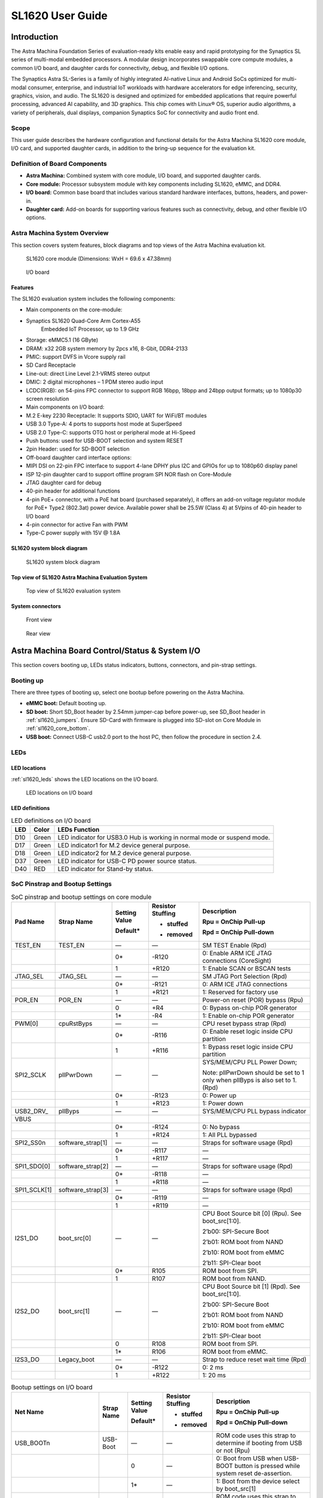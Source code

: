 SL1620 User Guide
*****************

Introduction
============

The Astra Machina Foundation Series of evaluation-ready kits
enable easy and rapid prototyping for the Synaptics SL series of
multi-modal embedded processors. A modular design incorporates swappable
core compute modules, a common I/O board, and daughter cards for
connectivity, debug, and flexible I/O options.

The Synaptics Astra SL-Series is a family of highly integrated AI-native
Linux and Android SoCs optimized for multi-modal
consumer, enterprise, and industrial IoT workloads with hardware
accelerators for edge inferencing, security, graphics, vision, and
audio. The SL1620 is designed and optimized for embedded applications
that require powerful processing, advanced AI capability, and 3D
graphics. This chip comes with Linux® OS, superior audio algorithms, a
variety of peripherals, dual displays, companion Synaptics SoC for
connectivity and audio front end.

Scope
-----

This user guide describes the hardware configuration and functional
details for the Astra Machina SL1620 core module, I/O card, and
supported daughter cards, in addition to the bring-up sequence for the
evaluation kit.

Definition of Board Components
------------------------------

-  **Astra Machina:** Combined system with core module, I/O board, and
   supported daughter cards.

-  **Core module:** Processor subsystem module with key components
   including SL1620, eMMC, and DDR4.

-  **I/O board:** Common base board that includes various standard
   hardware interfaces, buttons, headers, and power-in.

-  **Daughter card:** Add-on boards for supporting various features such
   as connectivity, debug, and other flexible I/O options.

Astra Machina System Overview
-----------------------------

This section covers system features, block diagrams and top views of the
Astra Machina evaluation kit.

.. figure:: ./media/sl1620/image5.png
   :width: 6.01042in
   :height: 3.64285in

   SL1620 core module (Dimensions: WxH = 69.6 x 47.38mm)

.. figure:: ./media/sl1620/image6.png
   :width: 3.97674in
   :height: 3.05988in

   I/O board

Features
~~~~~~~~

The SL1620 evaluation system includes the following components:

-  Main components on the core-module:

-  Synaptics SL1620 Quad-Core Arm Cortex-A55
      Embedded IoT Processor, up to 1.9 GHz

-  Storage: eMMC5.1 (16 GByte)

-  DRAM: x32 2GB system memory by 2pcs x16, 8-Gbit, DDR4-2133

-  PMIC: support DVFS in Vcore supply rail

-  SD Card Receptacle

-  Line-out: direct Line Level 2.1-VRMS stereo output

-  DMIC: 2 digital microphones – 1 PDM stereo audio input

-  LCDC(RGB): on 54-pins FPC connector to support RGB 16bpp, 18bpp and
   24bpp output formats; up to 1080p30 screen resolution

-  Main components on I/O board:

-  M.2 E-key 2230 Receptacle: It supports SDIO, UART for WiFi/BT modules

-  USB 3.0 Type-A: 4 ports to supports host mode at SuperSpeed

-  USB 2.0 Type-C: supports OTG host or peripheral mode at Hi-Speed

-  Push buttons: used for USB-BOOT selection and system RESET

-  2pin Header: used for SD-BOOT selection

-  Off-board daughter card interface options:

-  MIPI DSI on 22-pin FPC interface to support 4-lane DPHY plus I2C and
   GPIOs for up to 1080p60 display panel

-  ISP 12-pin daughter card to support offline program SPI NOR flash on
   Core-Module

-  JTAG daughter card for debug

-  40-pin header for additional functions

-  4-pin PoE+ connector, with a PoE hat board (purchased separately), it offers an 
   add-on voltage regulator module for PoE+ Type2 (802.3at) power device.  Available 
   power shall be 25.5W (Class 4) at 5Vpins of 40-pin header to I/O board

-  4-pin connector for active Fan with PWM

-  Type-C power supply with 15V @ 1.8A

SL1620 system block diagram
~~~~~~~~~~~~~~~~~~~~~~~~~~~

.. figure:: ./media/sl1620/image7.jpg
   :width: 6.15625in
   :height: 4.9934in

   SL1620 system block diagram

Top view of SL1620 Astra Machina Evaluation System
~~~~~~~~~~~~~~~~~~~~~~~~~~~~~~~~~~~~~~~~~~~~~~~~~~

.. figure:: ./media/sl1620/image8.png
   :width: 5in
   :height: 3.16079in

   Top view of SL1620 evaluation system

System connectors
~~~~~~~~~~~~~~~~~

.. figure:: ./media/sl1620/image9.png
   :width: 5in
   :height: 2.43483in

   Front view

.. figure:: ./media/sl1620/image10.png
   :width: 5in
   :height: 2.54647in

   Rear view

Astra Machina Board Control/Status & System I/O
===============================================

This section covers booting up, LEDs status indicators, buttons,
connectors, and pin-strap settings.

Booting up
----------

There are three types of booting up, select one bootup before powering
on the Astra Machina.

-  **eMMC boot:** Default booting up.

-  **SD boot:** Short SD_Boot header by 2.54mm jumper-cap before
   power-up, see SD_Boot header in :ref:`sl1620_jumpers`. Ensure SD-Card with
   firmware is plugged into SD-slot on Core Module in :ref:`sl1620_core_bottom`.

-  **USB boot:** Connect USB-C usb2.0 port to the host PC, then follow
   the procedure in section 2.4.

LEDs
----

LED locations
~~~~~~~~~~~~~

:ref:`sl1620_leds` shows the LED locations on the I/O board.

.. _sl1620_leds:

.. figure:: ./media/sl1620/image11.png
   :width: 5.27083in
   :height: 4.14801in

   LED locations on I/O board

LED definitions
~~~~~~~~~~~~~~~

.. _sl1620_leds_table:

.. table:: LED definitions on I/O board

    === ===== =======================================================================
    LED Color LEDs Function
    === ===== =======================================================================
    D10 Green LED indicator for USB3.0 Hub is working in normal mode or suspend mode.
    D17 Green LED indicator1 for M.2 device general purpose.
    D18 Green LED indicator2 for M.2 device general purpose.
    D37 Green LED indicator for USB-C PD power source status.
    D40 RED   LED indicator for Stand-by status.
    === ===== =======================================================================

SoC Pinstrap and Bootup Settings
--------------------------------

.. table:: SoC pinstrap and bootup settings on core module

    ============ ================= ============= ================= =============================================================================
    Pad Name     Strap Name        Setting Value Resistor Stuffing Description

                                   Default\*     + stuffed         Rpu = OnChip Pull-up

                                                 - removed         Rpd = OnChip Pull-down
    ============ ================= ============= ================= =============================================================================
    TEST_EN      TEST_EN           —             —                 SM TEST Enable (Rpd)
    \                              0\*           -R120             0: Enable ARM ICE JTAG connections (CoreSight)
    \                              1             +R120             1: Enable SCAN or BSCAN tests
    JTAG_SEL     JTAG_SEL          —             —                 SM JTAG Port Selection (Rpd)
    \                              0\*           -R121             0: ARM ICE JTAG connections
    \                              1             +R121             1: Reserved for factory use
    POR_EN       POR_EN            —             —                 Power-on reset (POR) bypass (Rpu)
    \                              0             +R4               0: Bypass on-chip POR generator
    \                              1\*           -R4               1: Enable on-chip POR generator
    PWM[0]       cpuRstByps        —             —                 CPU reset bypass strap (Rpd)
    \                              0\*           -R116             0: Enable reset logic inside CPU partition
    \                              1             +R116             1: Bypass reset logic inside CPU partition
    SPI2_SCLK    pllPwrDown        —             —                 SYS/MEM/CPU PLL Power Down;

                                                                   Note: pllPwrDown should be set to 1 only when pllByps is also set to 1. (Rpd)
    \                              0\*           -R123             0: Power up
    \                              1             +R123             1: Power down
    USB2_DRV\_   pllByps           —             —                 SYS/MEM/CPU PLL bypass indicator

    VBUS
    \                              0\*           -R124             0: No bypass
    \                              1             +R124             1: All PLL bypassed
    SPI2_SS0n    software_strap[1] —             —                 Straps for software usage (Rpd)
    \                              0\*           -R117             —
    \                              1             +R117             —
    SPI1_SDO[0]  software_strap[2] —             —                 Straps for software usage (Rpd)
    \                              0\*           -R118             —
    \                              1             +R118             —
    SPI1_SCLK[1] software_strap[3] —             —                 Straps for software usage (Rpd)
    \                              0\*           -R119             —
    \                              1             +R119             —
    I2S1_DO      boot_src[0]       —             —                 CPU Boot Source bit [0] (Rpu). See boot_src[1:0].

                                                                   2’b00: SPI-Secure Boot

                                                                   2’b01: ROM boot from NAND

                                                                   2’b10: ROM boot from eMMC

                                                                   2’b11: SPI-Clear boot
    \                              0\*           R105              ROM boot from SPI.
    \                              1             R107              ROM boot from NAND.
    I2S2_DO      boot_src[1]       —             —                 CPU Boot Source bit [1] (Rpd). See boot_src[1:0].

                                                                   2’b00: SPI-Secure Boot

                                                                   2’b01: ROM boot from NAND

                                                                   2’b10: ROM boot from eMMC

                                                                   2’b11: SPI-Clear boot
    \                              0             R108              ROM boot from SPI.
    \                              1\*           R106              ROM boot from eMMC.
    I2S3_DO      Legacy_boot       —             —                 Strap to reduce reset wait time (Rpd)
    \                              0\*           -R122             0: 2 ms
    \                              1             +R122             1: 20 ms
    ============ ================= ============= ================= =============================================================================

.. table:: Bootup settings on I/O board

    =========================== ========== ============= ================= =================================================================================
    Net Name                    Strap Name Setting Value Resistor Stuffing Description

                                           Default\*     + stuffed         Rpu = OnChip Pull-up

                                                         - removed         Rpd = OnChip Pull-down
    =========================== ========== ============= ================= =================================================================================
    USB_BOOTn                   USB-Boot   —             —                 ROM code uses this strap to determine if booting from USB or not (Rpu)
    \                                      0             —                 0: Boot from USB when USB-BOOT button is pressed while system reset de-assertion.
    \                                      1\*           —                 1: Boot from the device select by boot_src[1]
    CONN-SPI.VDDIO1P8.BOOT_SRC1 SD-Boot    —             —                 ROM code uses this strap to determine if booting from SD_Card or not (Rpu)
    \                                      0             —                 0: Boot from SD_Card when SD_Boot header is on while system reset de-assertion.
    \                                      1\*           —                 1: Boot from the device select by boot_src[1] when SD_Boot Header is off.
    =========================== ========== ============= ================= =================================================================================

Hardware Manual Button Settings
-------------------------------

.. table:: Hardware manual button settings definitions on I/O board

    ============= ==================== ======= ================================================================================================
    Switch Block  Type                 Setting Function
    ============= ==================== ======= ================================================================================================
    SW6 (RESET)   Momentary Pushbutton Push    SL1620 Reset Key asserted
    \                                  Release Key de-asserted
    SW7(USB_BOOT) Momentary Pushbutton Push    USB boot Key asserted. Needs combo RESET button. Read below steps on how to enter USB-Boot mode.
    \                                  Release Key de-asserted
    ============= ==================== ======= ================================================================================================

To enter USB-Boot mode, follow these steps:

.. note::

    Prior to these steps, make sure the USB driver is installed
    successfully on PC host side. For details, please reference :doc:`/linux/index`

1. Push RESET button to assert system reset to SL1620.

2. Keep pushing RESET button and push USB_BOOT button at the same time
   for 1-2 seconds.

3. Release RESET button while holding USB_BOOT button, so SL1620 enters
   USB-Boot mode.

4. Check and wait for the console print… messages.

   Once the console print is returned and entered USB boot successfully,
   release USB_BOOT button.

.. figure:: ./media/sl1620/image12.png
   :width: 5.25962in
   :height: 4.6297in

   Locations of manual buttons on I/O board

Hardware Jumper Settings
------------------------

.. table:: Hardware jumper settings definitions on I/O board

    ======= ================= ========== =======================================================================
    Ref Des Type              Pin        Description

                              Connection
    ======= ================= ========== =======================================================================
    JP1     2x1 2.54mm header 1-2        SD_Boot selection
    \                                    -  Open: Boot from the device select by boot_src[1]
    \                                    -  Short: Boot from SD_Card while power-up or system reset de-assertion
    ======= ================= ========== =======================================================================

To enter SD-Boot mode, follow these steps.

2. Prior to these steps, make sure SD-Card with firmware is plugged into
   SD-slot on core module.

1. Short SD_Boot header by 2.54mm jumper-cap before power-up.

5. Power-up system, then boot-up from SD_Card.

:ref:`sl1620_jumpers` shows the Header locations on the I/O board.

.. _sl1620_jumpers:

.. figure:: ./media/sl1620/image13.png
   :width: 6.09418in
   :height: 4.86047in

   Locations of jumper on I/O board

SL1620 Evaluation System Connectors
-----------------------------------

Locations of core module connectors on top side
~~~~~~~~~~~~~~~~~~~~~~~~~~~~~~~~~~~~~~~~~~~~~~~

.. figure:: ./media/sl1620/image14.png
   :width: 5.51129in
   :height: 3.7987in

   Locations on core module top side

Locations of core module connectors on bottom side
~~~~~~~~~~~~~~~~~~~~~~~~~~~~~~~~~~~~~~~~~~~~~~~~~~

.. _sl1620_core_bottom:

.. figure:: ./media/sl1620/image15.png
   :width: 5.62206in
   :height: 3.81981in

   Locations on core module bottom side

Core module connector definitions
~~~~~~~~~~~~~~~~~~~~~~~~~~~~~~~~~

.. table:: Core module connector definitions

    ======= ========================= ================ ==========================================================
    Main    Connecting Boards/Devices Functions        Remarks
            (Ref Des if any)
    Ref Des
    ======= ========================= ================ ==========================================================
    J31     MicroSD Card              SDIO card        For micro-SD type of memory card extension.
    J35     LCD                       LCD              Connects LCD panel daughter card through 54-pin FPC cable.
    J37     Line out                  Analog audio L/R Audio L/R output to 3.5mm Jack.
    U2, U3  DMIC_L/R                  PDM              Digital MIC_L/R input.
    ======= ========================= ================ ==========================================================

Locations of I/O board connectors on top side
~~~~~~~~~~~~~~~~~~~~~~~~~~~~~~~~~~~~~~~~~~~~~

.. figure:: ./media/sl1620/image16.png
   :width: 6.5in
   :height: 5.15694in

   Locations on I/O board top side

Locations of I/O board connectors on bottom side
~~~~~~~~~~~~~~~~~~~~~~~~~~~~~~~~~~~~~~~~~~~~~~~~

.. figure:: ./media/sl1620/image17.svg

   Locations on I/O board bottom side

I/O board connector definitions
~~~~~~~~~~~~~~~~~~~~~~~~~~~~~~~

.. table:: I/O board connector definitions

    ======= ========================= =================================================== ==============================================================================
    Main    Connecting Boards/Devices Functions                                           Remarks
            (Ref Des if any)
    Ref Des
    ======= ========================= =================================================== ==============================================================================
    J1      ISP D/C                   SPI                                                 12-pin daughter card to support offline program SPI NOR flash on core-module
    J2      RJ45 cable                Giga Ethernet                                       For Wired Ethernet connection
    J12     HDMI Sink                 HDMI TX                                             Not applicable for SL1620.
    J13     FAN                       Heat Dissipation w/ FAN                             Active FAN with PWM
    J17     M.2 2230 D/C              SDIO and PCIe                                       1x1/2x2 WiFi/Bluetooth card via SDIO

                                                                                          PCIe is not applicable for SL1620.
    J22     Debug Board               JTAG                                                XDB debugger for debugging
    J32     40-pins Header            UART, I2C, SPI, PDM, I2SI/O, GPIOs, STS1, PWMs, ADC Flexible for support various D/C
    J34     PoE+ D/C                  PoE+                                                4-pin PoE+ daughter card with supporting an add-on 5V voltage to 40pin Header.
    J206    MIPI-CSI0 adaptor         MIPI-CSI                                            Not Applicable for SL1620
    J207    MIPI-CSI1 adaptor         MIPI-CSI                                            Not Applicable for SL1620
    J208    MIPI-DSI adaptor          MIPI-DSI                                            For MIPI-DSI x4 lane extension, like panel
    J210    USB Device                USB 3.0 x2                                          For USB3.0 extension in Device mode only
    J213    TypeC power source        Power Supply                                        Power for Astra Machina rated at 15V/1.8A
    J215    USB Device                USB2.0 OTG                                          For USB2.0 extension, in either Host or Device mode
    J216    USB Device                USB 3.0 x2                                          For USB3.0 extension in Device mode only
    ======= ========================= =================================================== ==============================================================================

Daughter Cards
==============

A set of daughter cards supplements the Astra Machina system with a
variety of I/O peripheral functionalities. Perspective devices offered
by different manufacturers for each of such I/O may be implemented using
respective daughter card.

Debug Board 
------------

Debug board (Rev5) allows users to communicate with the SL1620 system
over JTAG through a debugger on a PC host. While connecting the
evaluation system and debug board with a 20-pin flat cable, align pin-1
of the 2x10 cable socket at debug board side with pin-1 of 2x6 header
J22 on the evaluation system.

.. note::

  Users may communicate with SL1620 over UART on a PC host by using a
  low-cost UART to USB cable commonly available. See Astra Machina
  webpage for a qualified list. As an option, the debug board also
  provides such bridging function based on the Silicon Labs CP2102. A
  virtual COM port driver is required, and can be downloaded from the
  `vendor website <https://www.silabs.com/products/development-tools/software/usb-to-uart-bridge-vcp-drivers>`__
  and installed in the PC host

UART on the evaluation system and the PC host USB are digitally
isolated, with no direct conductive path, eliminating ground loop and
back-drive issues when either is powered down.

:ref:`sl1620_debug` shows debug board connectivity facilitating UART and JTAG
communications.

.. _sl1620_debug:

.. figure:: ./media/sl1620/image18.png
   :width: 6.4243in
   :height: 2.59699in

   Debug board connectivity for UART and JTAG

M.2 Card
--------

An M.2 E-Key socket J17, is provided for a variety of modules in the M.2
form factor. Typical applicable modules support WiFi/BT devices with
SDIO or PCIE signal interfaces.

Available modules:

-  Ampak AP12611_M2 with SYN43711 WiFi6E/BT5.3 1x1 over SDIO on M.2
   adaptor

260-Pins SODIMM definition
--------------------------

A 260-Pins SODIMM connector (PN: TE_2309413-1) joins the core module and
the I/O board. :ref:`sl1640_sodimm` shows the assignment for the 260-Pins.

.. _sl1640_sodimm:

.. table:: 260-pins SODIMM definition

    ============================= ==== =============== ==== ==========================
    Assignment                    Pin# 260-Pins SODIMM Pin# Assignment
    ============================= ==== =============== ==== ==========================
    GePHY_RSTn (From IO_Exp)      2                    1    n/a
    SPI1_SDO && STRP[SS2]         4                    3    n/a
    SPI1_SCLK && STRP[SS3]        6                    5    n/a
    LCD_RSTn (From IO_EXP)        8                    7    n/a
    n/a                           10                   9    n/a
    SPI1_SDI                      12                   11   n/a
    SPI1_SS0n                     14                   13   n/a
    External_Boot_SRC0            16                   15   n/a
    USB-C_Logic_INTn              18                   17   n/a
    SD-CARD_PPWR_EN               20                   19   n/a
    SD-CARD_VIO_SEL               22                   21   n/a
    LCD_TP_IRQ                    24                   23   n/a
    GND                           26                   25   n/a
    n/a                           28                   27   n/a
    n/a                           30                   29   n/a
    GND                           32                   31   n/a
    n/a                           34                   33   n/a
    n/a                           36                   35   n/a
    GND                           38                   37   n/a
    n/a                           40                   39   n/a
    n/a                           42                   41   n/a
    GND                           44                   43   n/a
    USB2_Dn                       46                   45   n/a
    USB2_Dp                       48                   47   n/a
    GND                           50                   49   n/a
    USB3_RXp                      52                   51   n/a
    USB3_RXn                      54                   53   GND
    GND                           56                   55   n/a
    USB3_TXp                      58                   57   n/a
    USB3_TXn                      60                   59   GND
    GND                           62                   61   n/a
    USB3_USB20.Dp                 64                   63   n/a
    USB3_USB20.Dn                 66                   65   GND
    GND                           68                   67   n/a
    USB2_IDPIN                    70                   69   n/a
    PWR_OTG_VBUS                  72                   71   GND
    PWR_USB3_VBUS                 74                   73   n/a
    I2S3_BCLK                     76                   75   n/a
    I2S3_DI                       78                   77   GND
    I2S3_DO                       80                   79   n/a
    2S3_LRCK                      82                   81   n/a
    I2S1_DI                       84                   83   GND
    GPIO[22]                      86                   85   n/a
    PDM_DI[1]                     88                   87   n/a
    PDM_CLKIO                     90                   89   GND
    TW1_SCL                       92                   91   n/a
    TW1_SDA                       94                   93   n/a
    GPIO-EXP_0_2                  96                   95   GND
    FAN_TACH_Control              98                   97   n/a
    n/a                           100                  99   n/a
    FAN_PWM                       102                  101  GND
    I2S1_BCLK                     104                  103  n/a
    EXPANDER_INT-REQn             106                  105  n/a
    BOOT_SRC1                     108                  107  GND
    I2S1_DO0                      110                  109  n/a
    I2S1_MCLK                     112                  111  n/a
    I2S1_LRCK                     114                  113  GND
    PWM2                          116                  115  MIPI_DSI_TD0n
    GPIO[2]                       118                  117  MIPI_DSI_TD0p
    URT0_TXD                      120                  119  GND
    URT0_RXD                      122                  121  MIPI_DSI_TD1n
    SPI2_SDI                      124                  123  MIPI_DSI_TD1p
    SPI2_SCLK                     126                  125  GND
    SPI2_SDO                      128                  127  MIPI_DSI_TCKp
    SPI2_SS3n                     130                  129  MIPI_DSI_TCKn
    USB2_OCn                      132                  131  GND
    SPI2_SS1n                     134                  133  MIPI_DSI_TD3n
    SPI2_SS0n                     136                  135  MIPI_DSI_TD3p
    TW1_SDA                       138                  137  GND
    TW1_SCL                       140                  139  MIPI_DSI_TD2p
    n/a                           142                  141  MIPI_DSI_TD2n
    n/a                           144                  143  GND
    SPI2_SDO_3V3                  146                  145  GND
    SPI2_SDI_3V3                  148                  147  n/a
    SPI2_CLK_3V3                  150                  149  n/a
    n/a                           152                  151  GND
    USB-C_Logic_INTn              154                  153  n/a
    n/a                           156                  155  n/a
    n/a                           158                  157  GND
    Levershift_EN# for 40P header 160                  159  n/a
    n/a                           162                  161  n/a
    RSTIn\@PU                     164                  163  GND
    JTAG_TDO                      166                  165  n/a
    JTAG_TDI.SoC_WakeUp#          168                  167  n/a
    JTAG_TMS                      170                  169  GND
    n/a                           172                  171  n/a
    n/a                           174                  173  n/a
    GPIO[48]                      176                  175  GND
    TW2_SDA                       178                  177  n/a
    TW2_SCL                       180                  179  JTAG_TCK
    TW0_SDA                       182                  181  GPIO[47]
    TW0_SCL                       184                  183  JTAG_TRSTn
    URT1A_CTSn for M.2            186                  185  GPIO-EXP_0_7
    URT1A_RTSn for M.2            188                  187  URT1A_RXD for M.2
    PWM1                          190                  189  GPIO[55]
    GND                           192                  191  URT1A_TXD for M.2
    PWR_1V8                       194                  193  n/a
    PWR_1V8                       196                  195  n/a
    PWR_1V8_CTL                   198                  197  n/a
    PWR_1V8_CTL                   200                  199  n/a
    PWR_3V3_CTL                   202                  201  n/a
    PWR_3V3_CTL                   204                  203  n/a
    GND                           206                  205  USB_BOOTn
    M.2_WIFI_SDIO_CLK             208                  207  SDIO_MUX_SEL (From IO_EXP)
    GND                           210                  209  ETHERNET_LINK_LED
    M.2_WIFI_SDIO_CMD             212                  211  ETHERNET_DUPLX_LED
    GND                           214                  213  GND
    M.2_WIFI_SDIO_D0              216                  215  RJ45_MDIP0
    GND                           218                  217  RJ45_MDIN0
    M.2_WIFI_SDIO_D1              220                  219  GND
    GND                           222                  221  RJ45_MDIP1
    M.2_WIFI_SDIO_D2              224                  223  RJ45_MDIN1
    GND                           226                  225  GND
    M.2_WIFI_SDIO_D3              228                  227  RJ45_MDIP2
    GND                           230                  229  RJ45_MDIN2
    PWR_3V3                       232                  231  GND
    PWR_3V3                       234                  233  RJ45_MDIP3
    PWR_3V3                       236                  235  RJ45_MDIN3
    PWR_3V3                       238                  237  GND
    PWR_3V3                       240                  239  PWR_BL for LCD backlight
    PWR_3V3                       242                  241  PWR_BL for LCD backlight
    GND                           244                  243  GND
    GND                           246                  245  GND
    GND                           248                  247  GND
    GND                           250                  249  GND
    PWR_5V                        252                  251  PWR_5V
    PWR_5V                        254                  253  PWR_5V
    PWR_5V                        256                  255  PWR_5V
    PWR_5V                        258                  257  PWR_5V
    PWR_5V                        260                  259  PWR_5V
    ============================= ==== =============== ==== ==========================

40-Pins Header
--------------

A 40-pin GPIO header with 0.1-inch (2.54mm) pin pitch is on the top edge
of the I/O board. Any of the general-purpose 3.3V pins can be configured
in software with a variety of alternative functions. For more
information, please refer to the *SL1620 Datasheet*.

.. figure:: ./media/sl1620/image19.png
   :width: 5.74038in
   :height: 6.41378in

   40-pin header definition

Pin-demuxing for Standard Interface Configuration
-------------------------------------------------

This section covers pin-demuxing configuration for the SL1620 evaluation
system. For System on Chip (SoC), see :ref:`sl1620_socdemux`.

.. _sl1620_socdemux:

.. table:: SoC pin-demuxing usage

    ================================== ============= ============== ============ ======
    SL1620 System-on-chip (SoC) Domain
    ================================== ============= ============== ============ ======
    Pad/Pin Name                       Default Usage Direction      Mode Setting
    SDIO                               SDIO_CDn      I:SDIOA_CDn    IN           MODE_1
    \                                  SDIO_WP       IO:GPIO[55]    IN/OUT       MODE_0
    SPI1                               SPI1_SS0n     O:SPI1_SS0n    OUT          MODE_0
    \                                  SPI1_SS1n     IO:GPIO[4]     IN           MODE_2
    \                                  SPI1_SS2n     I:URT0A_RXD    IN           MODE_0
    \                                  SPI1_SS3n     O:URT0A_TXD    OUT          MODE_0
    \                                  SPI1_SDO      O:SPI1_SDO     OUT          MODE_0
    \                                  SPI1_SDI      I:SPI1_SDI     IN           MODE_0
    \                                  SPI1_SCLK     O:SPI1_SCLK    OUT          MODE_0
    SPI2                               SPI2_SS0n     O:SPI2_SS0n    OUT          MODE_1
    \                                  SPI2_SS1n     O:SPI2_SS1n    OUT          MODE_1
    \                                  SPI2_SS2n     O:SPI2_SS2n    OUT          MODE_2
    \                                  SPI2_SS3n     O:SPI2_SS3n    OUT          MODE_2
    \                                  SPI2_SDO      O:SPI2_SDO     OUT          MODE_1
    \                                  SPI2_SDI      I:SPI2_SDI     IN           MODE_1
    \                                  SPI2_SCLK     O:SPI2_SCLK    OUT          MODE_1
    UART                               URT1_RXD      I:URT1A_RXD    IN           MODE_2
    \                                  URT1_TXD      O:URT1A_TXD    OUT          MODE_2
    TWSI                               TW0_SCL       IO:TW0A_SCL    OUT          MODE_0
    \                                  TW0_SDA       IO:TW0A_SDA    IN/OUT       MODE_0
    \                                  TW1_SCL       IO:TW1_SCL     OUT          MODE_0
    \                                  TW1_SDA       IO:TW1_SDA     IN/OUT       MODE_0
    \                                  TW2_SCL       IO:TW2_SCL     OUT          MODE_1
    \                                  TW2_SDA       IO:TW2_SDA     IN/OUT       MODE_1
    \                                  TW3_SCL       O:URT1A_RTSn   OUT          MODE_2
    \                                  TW3_SDA       I:URT1A_CTSn   IN           MODE_2
    USB2                               USB2_DRV_VBUS O:GPIO[51]     OUT          MODE_1
    PWM                                PWM[0]        O:PWM[0]       OUT          MODE_1
    \                                  PWM[1]        O:PWM[1]       OUT          MODE_1
    \                                  PWM[2]        O:PWM[2]       OUT          MODE_1
    \                                  PWM[3]        O:PWM[3]       OUT          MODE_1
    RGMII                              RGMII_TXC     O:RGMII_TXC    OUT          MODE_1
    \                                  RGMII_TXD[0]  O:RGMII_TXD[0] OUT          MODE_1
    \                                  RGMII_TXD[1]  O:RGMII_TXD[1] OUT          MODE_1
    \                                  RGMII_TXD[2]  O:RGMII_TXD[2] OUT          MODE_1
    \                                  RGMII_TXD[3]  O:RGMII_TXD[3] OUT          MODE_1
    \                                  RGMII_TXCTL   O:RGMII_TXCTL  OUT          MODE_1
    \                                  RGMII_RXC     I:RGMII_RXC    IN           MODE_1
    \                                  RGMII_RXD[0]  I:RGMII_RXD[0] IN           MODE_1
    \                                  RGMII_RXD[1]  I:RGMII_RXD[1] IN           MODE_1
    \                                  RGMII_RXD[2]  I:RGMII_RXD[2] IN           MODE_1
    \                                  RGMII_RXD[3]  I:RGMII_RXD[3] IN           MODE_1
    \                                  RGMII_RXCTL   I:RGMII_RXCTL  IN           MODE_1
    I2S1                               I2S1_DO       O:I2S1_DO      OUT          MODE_1
    \                                  I2S1_DI       I:I2S1_DI      IN           MODE_1
    \                                  I2S1_LRCK     IO:I2S1_LRCK   IN/OUT       MODE_1
    \                                  I2S1_BCLK     IO:I2S1_BCLK   IN/OUT       MODE_1
    \                                  I2S1_MCLK     IO:I2S1_MCLK   OUT          MODE_1
    I2S2                               I2S2_DO       O:I2S2_DO      OUT          MODE_1
    \                                  I2S2_DI       IO:GPIO[22]    IN/OUT       MODE_0
    \                                  I2S2_LRCK     IO:I2S2_LRCK   IN/OUT       MODE_1
    \                                  I2S2_BCLK     IO:I2S2_BCLK   IN/OUT       MODE_1
    I2S3                               I2S3_DO       O:I2S3_DO      OUT          MODE_1
    \                                  I2S3_DI       I:I2S3_DI      IN           MODE_1
    \                                  I2S3_LRCK     IO:I2S3_LRCK   IN/OUT       MODE_1
    \                                  I2S3_BCLK     IO:I2S3_BCLK   IN/OUT       MODE_1
    PDM                                PDM_CLKIO     IO:PDM_CLKIO   OUT          MODE_1
    \                                  PDM_DI[0]     I:PDM_DI[0]    IN           MODE_1
    \                                  PDM_DI[1]     I:PDM_DI[1]    IN           MODE_1
    JTAG                               TMS           IO:GPIO[0]     IN           MODE_1
    \                                  TDI           IO:GPIO[1]     IN           MODE_1
    \                                  TDO           IO:GPIO[2]     IN/OUT       MODE_1
    GPIO_A                             GPIO_A[0]     IO:RGMIIA_MDIO IN/OUT       MODE_1
    \                                  GPIO_A[1]     O:RGMIIA_MDC   OUT          MODE_1
    \                                  GPIO_A[2]     IO:GPIO[48]    IN/OUT       MODE_0
    \                                  GPIO_A[3]     IO:GPIO[47]    IN/OUT       MODE_0
    NAND                               NFALE         O:NFALE        OUT          MODE_1
    \                                  NFLCS         O:NFLCS        OUT          MODE_1
    LCDC                               LCDD0         IO:LCDD0       IN/OUT       MODE_1
    \                                  LCDD1         IO:LCDD1       IN/OUT       MODE_1
    \                                  LCDD2         IO:LCDD2       IN/OUT       MODE_1
    \                                  LCDD3         IO:LCDD3       IN/OUT       MODE_1
    \                                  LCDD4         IO:LCDD4       IN/OUT       MODE_1
    \                                  LCDD5         IO:LCDD5       IN/OUT       MODE_1
    \                                  LCDD6         IO:LCDD6       IN/OUT       MODE_1
    \                                  LCDD7         IO:LCDD7       IN/OUT       MODE_1
    \                                  LCDD8         IO:LCDD8       IN/OUT       MODE_1
    \                                  LCDD9         IO:LCDD9       IN/OUT       MODE_1
    \                                  LCDD10        IO:LCDD10      IN/OUT       MODE_1
    \                                  LCDD11        IO:LCDD11      IN/OUT       MODE_1
    \                                  LCDD12        IO:LCDD12      IN/OUT       MODE_1
    \                                  LCDD13        IO:LCDD13      IN/OUT       MODE_1
    \                                  LCDD14        IO:LCDD14      IN/OUT       MODE_1
    \                                  LCDD15        IO:LCDD15      IN/OUT       MODE_1
    \                                  LCDD16        IO:LCDD16      IN/OUT       MODE_1
    \                                  LCDD17        IO:LCDD17      IN/OUT       MODE_1
    \                                  LCDD18        IO:LCDD18      IN/OUT       MODE_1
    \                                  LCDD19        IO:LCDD19      IN/OUT       MODE_1
    \                                  LCDD20        IO:LCDD20      IN/OUT       MODE_1
    \                                  LCDD21        IO:LCDD21      IN/OUT       MODE_1
    \                                  LCDD22        IO:LCDD22      IN/OUT       MODE_1
    \                                  LCDD23        IO:LCDD23      IN/OUT       MODE_1
    \                                  LPCLK         O:LPCLK        OUT          MODE_1
    \                                  LCDGPIO0      O:LCDGPIO0     OUT          MODE_1
    \                                  LCDGPIO1      O:LCDGPIO1     OUT          MODE_1
    \                                  LCDGPIO2      O:LCDGPIO2     OUT          MODE_1
    \                                  LCDGPIO3      O:LCDGPIO3     OUT          MODE_1
    ================================== ============= ============== ============ ======

Pin-demuxing for GPIO/GPO Configuration
---------------------------------------

This section covers pin-demuxed GPIO/GPO usage of SoC domains.

.. table:: SoC GPIO/GPO usage

    ========== ============= ========= ================== =================================================
    SL1620 SoC Availability  Direction Default Function   GPIO Signaling
    ========== ============= ========= ================== =================================================
    GPIO/GPO
    GPIO[0]    MODE_1        IN        GPIO_EXP_INTn (CM) 0: GPIO Expander triggers interrupt (Core Module)
    \                                                     1: No interrupt
    GPIO_X[0]  Not Available IN/OUT    IO:LCDD8           —
    GPIO[1]    MODE_1        IN        WiFi_WAKE_UP#      0: Wake up triggered by WiFi
    \                                                     1: No wake up trigger
    GPIO_X[1]  Not Available IN/OUT    IO:LCDD9           —
    GPIO[2]    MODE_1        IN/OUT    IO:LCDD16          To 40-Pin header
    GPIO_X[2]  Not Available IN/OUT    O:SM_FE_LED[0]     —
    GPIO[3]    Not Available OUT       O:SPI1_SS0n        —
    GPIO[4]    MODE_2        IN        GPIO_EXP_INTn      0: GPIO Expander triggers interrupt (I/O Board)

                                       (I/O Board)
    \                                                     1: No interrupt
    GPIO[5]    MODE_0        IN        I:URT0A_RXD        To 40-Pin header
    GPIO[6]    MODE_0        OUT       O:URT0A_TXD        To 40-Pin header
    GPO[7]     Not Available OUT       O:SPI1_SDO         —
    GPO[8]     Not Available OUT       O:SPI1_SCLK        —
    GPIO[9]    Not Available IN        I:SPI1_SDI         —
    GPIO[10]   MODE_0        OUT       IO:TW0A_SCL        To 40-Pin Header/ Display IF/ GPIO_EXP_CM
    GPIO_X[10] Not Available IN/OUT    O:LCDGPIO3         —
    GPIO[11]   MODE 0        IN/OUT    IO:TW0A_SDA        To 40-Pin Header/ Display IF/ GPIO_EXP_CM
    GPIO_X[11] MODE 0        IN        GePHY_INTB         0: Interrupt is triggered by GePHY
    \                                                     1: No interrupt
    GPIO[12]   MODE_0        OUT       IO:TW1_SCL         To 40-Pin Header/ M.2/ GPIO_EXP_IO
    GPIO_X[12] Not Available IN/OUT    IO:LCDD0           —
    GPIO[13]   MODE_0        IN/OUT    IO:TW1_SDA         To 40-Pin Header/ M.2/ GPIO_EXP_IO
    GPIO_X[13] Not Available IN/OUT    IO:LCDD1           —
    GPIO[14]   MODE_1        OUT       IO:I2S1_LRCK       To 40-Pin Header
    GPIO_X[14] Not Available IN/OUT    IO:LCDD23          —
    GPIO[15]   MODE_1        OUT       IO:I2S1_BCLK       To 40-Pin Header
    GPIO_X[15] Not Available OUT       O:LPCLK            —
    GPO[16]    MODE_1        OUT       O:I2S1_DO          To 40-Pin Header
    GPIO_X[16] Not Available OUT       O:LCDGPIO0         —
    GPIO[17]   MODE_1        OUT       IO:I2S1_MCLK       To 40-Pin Header
    GPIO_X[17] Not Available OUT       O:LCDGPIO1         —
    GPIO[18]   MODE_1        IN        I:I2S1_DI          To 40-Pin Header
    GPIO_X[18] Not Available OUT       O:LCDGPIO2         —
    GPIO[19]   Not Available OUT       IO:I2S2_LRCK       —
    GPIO_X[19] Not Available OUT       O:RGMII_TXD[0]     —
    GPIO[20]   Not Available OUT       IO:I2S2_BCLK       —
    GPIO_X[20] Not Available OUT       O:RGMII_TXD[1]     —
    GPO[21]    Not Available OUT       O:I2S2_DO          —
    GPIO_X[21] Not Available OUT       O:RGMII_TXD[2]     —
    GPIO[22]   MODE_0        IN/OUT    IO:GPIO[22]        To 40-Pin Header
    GPIO_X[22] Not Available OUT       O:RGMII_TXD[3]     —
    GPIO[23]   MODE_1        IN        I:PDM_DI[1]        To 40-Pin Header
    GPIO[24]   Not Available IN        I:PDM_DI[0]        —
    GPIO[25]   MODE_1        OUT       IO:PDM_CLKIO       To 40-Pin Header/ DMIC on Board
    GPIO[26]   Not Available OUT       IO:I2S3_LRCK       —
    GPIO[27]   Not Available OUT       IO:I2S3_BCLK       —
    GPO[28]    Not Available OUT       O:I2S3_DO          —
    GPIO[29]   Not Available IN        I:I2S3_DI          —
    GPO[30]    MODE_1        OUT       O:SPI2_SS0n        To 40-Pin Header
    GPIO[31]   MODE_1        OUT       O:SPI2_SS1n        To 40-Pin Header
    GPIO_X[31] Not Available IN        I:RGMII_RXD[0]     —
    GPIO[32]   Not Available OUT       O:SPI2_SS2n        —
    GPIO_X[32] Not Available IN        I:RGMII_RXD[1]     —
    GPIO[33]   MODE_2        OUT       O:SPI2_SS3n        To 40-Pin Header
    GPIO_X[33] Not Available IN        I:RGMII_RXD[2]     —
    GPO[34]    MODE_1        OUT       O:SPI2_SDO         To 40-Pin Header/ LCDC
    GPO[35]    MODE_1        OUT       O:SPI2_SCLK        To 40-Pin Header/ LCDC
    GPIO[36]   MODE_1        IN        I:SPI2_SDI         To 40-Pin Header/ LCDC
    GPIO[37]   Not Available OUT       IO:TW2_SCL         —
    GPIO[38]   Not Available IN/OUT    IO:TW2_SDA         —
    GPIO[39]   Not Available IN        I:URT1A_RXD        —
    GPIO_X[39] Not Available IN/OUT    IO:LCDD17          —
    GPIO[40]   Not Available OUT       O:URT1A_TXD        —
    GPIO_X[40] Not Available IN/OUT    IO:LCDD22          —
    GPIO[41]   Not Available OUT       O:URT1A_RTSn       —
    GPIO_X[41] Not Available IN        I:RGMII_RXD[3]     —
    GPIO[42]   Not Available IN        I:URT1A_CTSn       —
    GPIO_X[42] Not Available IN        I:RGMII_RXC        —
    GPIO[43]   Not Available OUT       O:PWM[3]           —
    GPIO_X[43] Not Available OUT       O:RGMII_TXC        —
    GPIO[44]   MODE_1        OUT       O:PWM[2]           To 40-Pin Header
    GPIO[45]   MODE_1        OUT       O:PWM[1]           To 40-Pin Header
    GPO[46]    Not Available OUT       O:PWM[0]           —
    GPIO[47]   MODE_0        IN/OUT    IO:GPIO[47]        To 40-Pin Header
    GPIO[48]   MODE_0        IN/OUT    IO:GPIO[48]        To 40-Pin Header
    GPIO[49]   Not Available OUT       O:RGMIIA_MDC       —
    GPIO[50]   Not Available IN/OUT    IO:RGMIIA_MDIO     —
    GPIO[51]   MODE_1        OUT       Audio_Mute         0: Mute
    \                                                     1: un-Mute
    GPIO_X[51] Not Available OUT       O:RGMII_TXCTL      —
    GPIO[52]   Not Available OUT       O:NFALE            —
    GPIO_X[52] Not Available IN        I:RGMII_RXCTL      —
    GPIO[53]   Not Available OUT       O:NFLCS            —
    GPIO_X[53] Not Available IN        O:RGMII_CLK_OUT    —
    GPO[54]    Not Available IN        I:SDIOA_CDn        —
    GPIO[55]   MODE_0        IN/OUT    IO:GPIO[55]        To 40-Pin Header
    GPIO[56]   Not Available IN/OUT    IO:LCDD2           —
    GPIO[57]   Not Available IN/OUT    IO:LCDD3           —
    GPIO[58]   Not Available IN/OUT    IO:LCDD4           —
    GPIO[59]   Not Available IN/OUT    IO:LCDD5           —
    GPIO[60]   Not Available IN/OUT    IO:LCDD6           —
    GPIO[61]   Not Available IN/OUT    IO:LCDD7           —
    GPIO[62]   Not Available IN/OUT    IO:LCDD10          —
    GPIO[63]   Not Available IN/OUT    IO:LCDD11          —
    GPIO[64]   Not Available IN/OUT    IO:LCDD12          —
    GPIO[65]   Not Available IN/OUT    IO:LCDD13          —
    GPIO[66]   Not Available IN/OUT    IO:LCDD14          —
    GPIO[67]   Not Available IN/OUT    IO:LCDD15          —
    GPIO[68]   Not Available IN/OUT    IO:LCDD18          —
    GPIO[69]   Not Available IN/OUT    IO:LCDD19          —
    GPIO[70]   Not Available IN/OUT    IO:LCDD20          —
    GPIO[71]   Not Available IN/OUT    IO:LCDD21          —
    ========== ============= ========= ================== =================================================

GPIO Expanders Over I2C
-----------------------

Due to the considerable number of functionalities covered by the SL1620
evaluation system, most of the SL1620 digital pins that have GPIO/GPO
pin-demux options are used for other functions. As such, GPIO expanders
are used extensively to supplement system control purposes.

.. table:: GPIO expanders usage

    ======== ========== ====== ======= ========= =================== =========================================================
    Expander I2C#       Domain Voltage Direction Function            GPIO Signaling

    GPIO/GPO
    ======== ========== ====== ======= ========= =================== =========================================================
    GPIO0_0  TW1 (0x43) SoC    3.3V    OUT       SDIO-MUX_SEL        0: Switch SDIO to M.2 WiFi
    \                                                                1: Switch SDIO to SD Card Slot
    GPIO0_1  TW1 (0x43) SoC    3.3V    OUT       PWR_ON_DSI          0: Power OFF DSI panel
    \                                                                1: Power ON DSI panel
    GPIO0_2  TW1 (0x43) SoC    3.3V    OUT       LCD_RST#            0: Reset LCD
    \                                                                1: De-assert Reset
    GPIO0_3  TW1 (0x43) SoC    3.3V    OUT       GePHY_RST#          0: Reset
    \                                                                1: De-assert Reset
    GPIO0_4  TW1 (0x43) SoC    3.3V    OUT       STAND-BY_EN         0: Normal playback
    \                                                                1: Entry to Stand-By status with peripherals Powered down
    GPIO0_5  TW1 (0x43) SoC    3.3V    IN        USB2.0_PWR_EN       0: Power OFF
    \                                                                1: Power ON
    GPIO0_6  TW1 (0x43) SoC    3.3V    IN        Not used             --
    \                                                                 --
    GPIO0_7  TW1 (0x43) SoC    3.3V    IN/OUT    GPIO_DSI            In reserved
    \                                                                In reserved
    GPIO1_0  TW1 (0x44) SoC    3.3V    IN        USB-C_Logic_INT#     0: Status changed
    \                                                                1: Status not changed
    GPIO1_1  TW1 (0x44) SoC    3.3V    OUT       Not used             --
    \                                                                 --
    GPIO1_2  TW1 (0x44) SoC    3.3V    OUT       M2-W_DISABLE1#      0: Disable M.2 module by DISABLE1#
    \                                                                1: De-assertion
    GPIO1_3  TW1 (0x44) SoC    3.3V    OUT       M2-W_HOST-WAKE#     0: Assertion Wake-up event from Host to M.2 module
    \                                                                1: De-assertion
    GPIO1_4  TW1 (0x44) SoC    3.3V    OUT       SD-CARD_PWR_EN      0: Power OFF SD card slot
    \                                                                1: Power ON SD card slot
    GPIO1_5  TW1 (0x44) SoC    3.3V    OUT       M2-W_DISABLE2#      0: Disable M.2 module by DISABLE2#
    \                                                                1: De-assertion
    GPIO1_6  TW1 (0x44) SoC    3.3V    OUT       SD-CARD_VIO_SEL     0: 1.8V
    \                                                                1: 3.3V
    GPIO1_7  TW1 (0x44) SoC    3.3V    OUT       LCD_TP_IRQ#          0: Interrupt is triggered
    \                                                                1: No interrupt
    GPIO0_0  TW0 (0x43) SoC    1.8V    IN        FAN_TECH_CON         0: Fan gets Error
    \                                                                1: No interrupt
    GPIO0_1  TW0 (0x43) SoC    1.8V    IN        AUD_JACK_DET         0: Audio Jack exist
    \                                                                1: No Audio Jack
    GPIO0_2  TW0 (0x43) SoC    1.8V    IN/OUT    GPIO_0_2             0: Depends on user definition

                                                 (40-Pin Header)
    \                                                                1: Depends on user definition
    GPIO0_3  TW0 (0x43) SoC    1.8V    OUT       NAND_WP#             0: Write protection
    \                                                                1: Write accessible
    GPIO0_4  TW0 (0x43) SoC    1.8V    OUT       DMIC_MUTE#           0: Mute DMIC
    \                                                                1: De-Mute DMIC
    GPIO0_5  TW0 (0x43) SoC    1.8V    OUT       LevelTranslator_EN#  0: Enable Level translator
    \                                                                1: Disable Level translator
    GPIO0_6  TW0 (0x43) SoC    1.8V    IN        USB2_CONN_OC#        0: Detect USB2 Over-Current
    \                                                                1: Normal status
    GPIO0_7  TW0 (0x43) SoC    1.8V    IN/OUT    GPIO_0_7             0: Depends on user definition

                                                 (40-Pin Header)
    \                                                                1: Depends on user definition
    ======== ========== ====== ======= ========= =================== =========================================================

I2C Bus
-------

This section describes the Astra Machina’s usage of the I\ :sup:`2`\ C
bus, the equivalence of SL1620’s Two Wire Serial Interface (TWSI) bus.

.. table:: I2C bus descriptions

    ======================= ============================================================================================= ============== ======= =============== ==================
    I\ :sup:`2`\ C/TWSI Bus Device                                                                                        Part Number    Ref Des Target Address  Location

                                                                                                                                                 (7-bit)
    ======================= ============================================================================================= ============== ======= =============== ==================
    TW0                     External device connects to MIPI_DSI connector                                                Not applicable J208    0xXX            SL16x0 I/O board
    \                       External device connects to 40-pin Header                                                     Not applicable J32     0xXX            SL16x0 I/O board
    \                       External device connects to LCD connector                                                     Not applicable J35     0xXX            SL1620

                                                                                                                                                                 core module
    \                       IC GPIO Expander                                                                              FXL6408UMX     U8      0x43            SL1620

                                                                                                                                                                 core module
    TW1                     IC GPIO Expander                                                                              FXL6408UMX     U12     0x43            SL16x0 I/O board
    \                       IC GPIO Expander                                                                              FXL6408UMX     U13     0x44            SL16x0 I/O board
    \                       External device connects to 40-pin Header                                                     Not applicable J32     0xXX            SL16x0 I/O board
    TW2                     IC REG, default 0.8V Vout /5mV Step, 6A rating, Input 5.5V\@Max, Step-Down Convertor with I2C TPS628660AYCG  U39     0x49            SL1620 core module
    ======================= ============================================================================================= ============== ======= =============== ==================

Bringing Up the SL1620 Astra Machina System 
============================================

Connecting External Components and Performing Hardware Testing
--------------------------------------------------------------

Perform the following steps to connect the external components to SL1620
evaluation system:

1. Connect a TypeC power supply to J213 (PWR_IN).

2. Connect MIPI_DSI daughter board with Panel through FPC cable to J208.

6. Connect Network to J2 (RJ45) with an Ethernet cable.

7. Insert USB3.0 flash disk to J216 /J210 (USB3.0).

8. Insert USB2.0 flash disk to J215 (USB2.0) over TypeC/TypeA dongle.

If there are no short issues, power up the system and check voltages as
shown in :ref:`sl1620_voltages` with the LED status shown in :ref:`sl1620_leds_table`.

.. figure:: ./media/sl1620/image24.png
   :width: 6.90834in
   :height: 4.75631in

   Short and voltage check points

.. _sl1620_voltages:

.. table:: Short and voltage check points using any test point for ground

    ======= ===== ============ ===============
    Ref Des Form  Signal       Voltage
    ======= ===== ============ ===============
    C123    Pad 2 PWR_LCD_BL   15V +/- 2%

                               [14.7,15.3]
    C414    Pad 1 PWR_5V       5.2V +/- 2%

                               [5.096,5.304]
    C6      Pad 1 PWR_3V3      3.3V +/- 1%

                               [3.267,3.333]
    Q3      Pad 2 PWR_1V8      1.8V +/- 2%

                               [1.764,1.836]
    C452    Pad 1 PWR_VDDM_1V2 1.2V +/- 2%

                               [1.176,1.224]
    C441    Pad 1 PWR_VDDM_2V5 2.5V +/- 2%

                               [2.45,2.55]
    R554    Pad 2 PWR_VCORE_FB Vcore_FB +/- 2%
    ======= ===== ============ ===============

References
==========

The following documents are applicable to the SL1620 evaluation system:

-  *SL1620 Datasheet* (PN: 505-001428-01)

